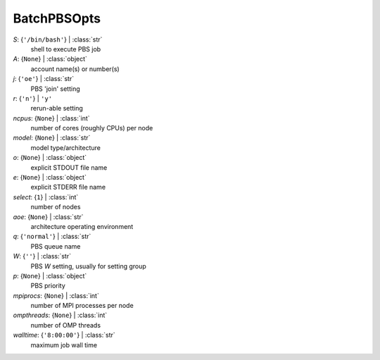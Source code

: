 ------------
BatchPBSOpts
------------

*S*: {``'/bin/bash'``} | :class:`str`
    shell to execute PBS job
*A*: {``None``} | :class:`object`
    account name(s) or number(s)
*j*: {``'oe'``} | :class:`str`
    PBS 'join' setting
*r*: {``'n'``} | ``'y'``
    rerun-able setting
*ncpus*: {``None``} | :class:`int`
    number of cores (roughly CPUs) per node
*model*: {``None``} | :class:`str`
    model type/architecture
*o*: {``None``} | :class:`object`
    explicit STDOUT file name
*e*: {``None``} | :class:`object`
    explicit STDERR file name
*select*: {``1``} | :class:`int`
    number of nodes
*aoe*: {``None``} | :class:`str`
    architecture operating environment
*q*: {``'normal'``} | :class:`str`
    PBS queue name
*W*: {``''``} | :class:`str`
    PBS *W* setting, usually for setting group
*p*: {``None``} | :class:`object`
    PBS priority
*mpiprocs*: {``None``} | :class:`int`
    number of MPI processes per node
*ompthreads*: {``None``} | :class:`int`
    number of OMP threads
*walltime*: {``'8:00:00'``} | :class:`str`
    maximum job wall time

